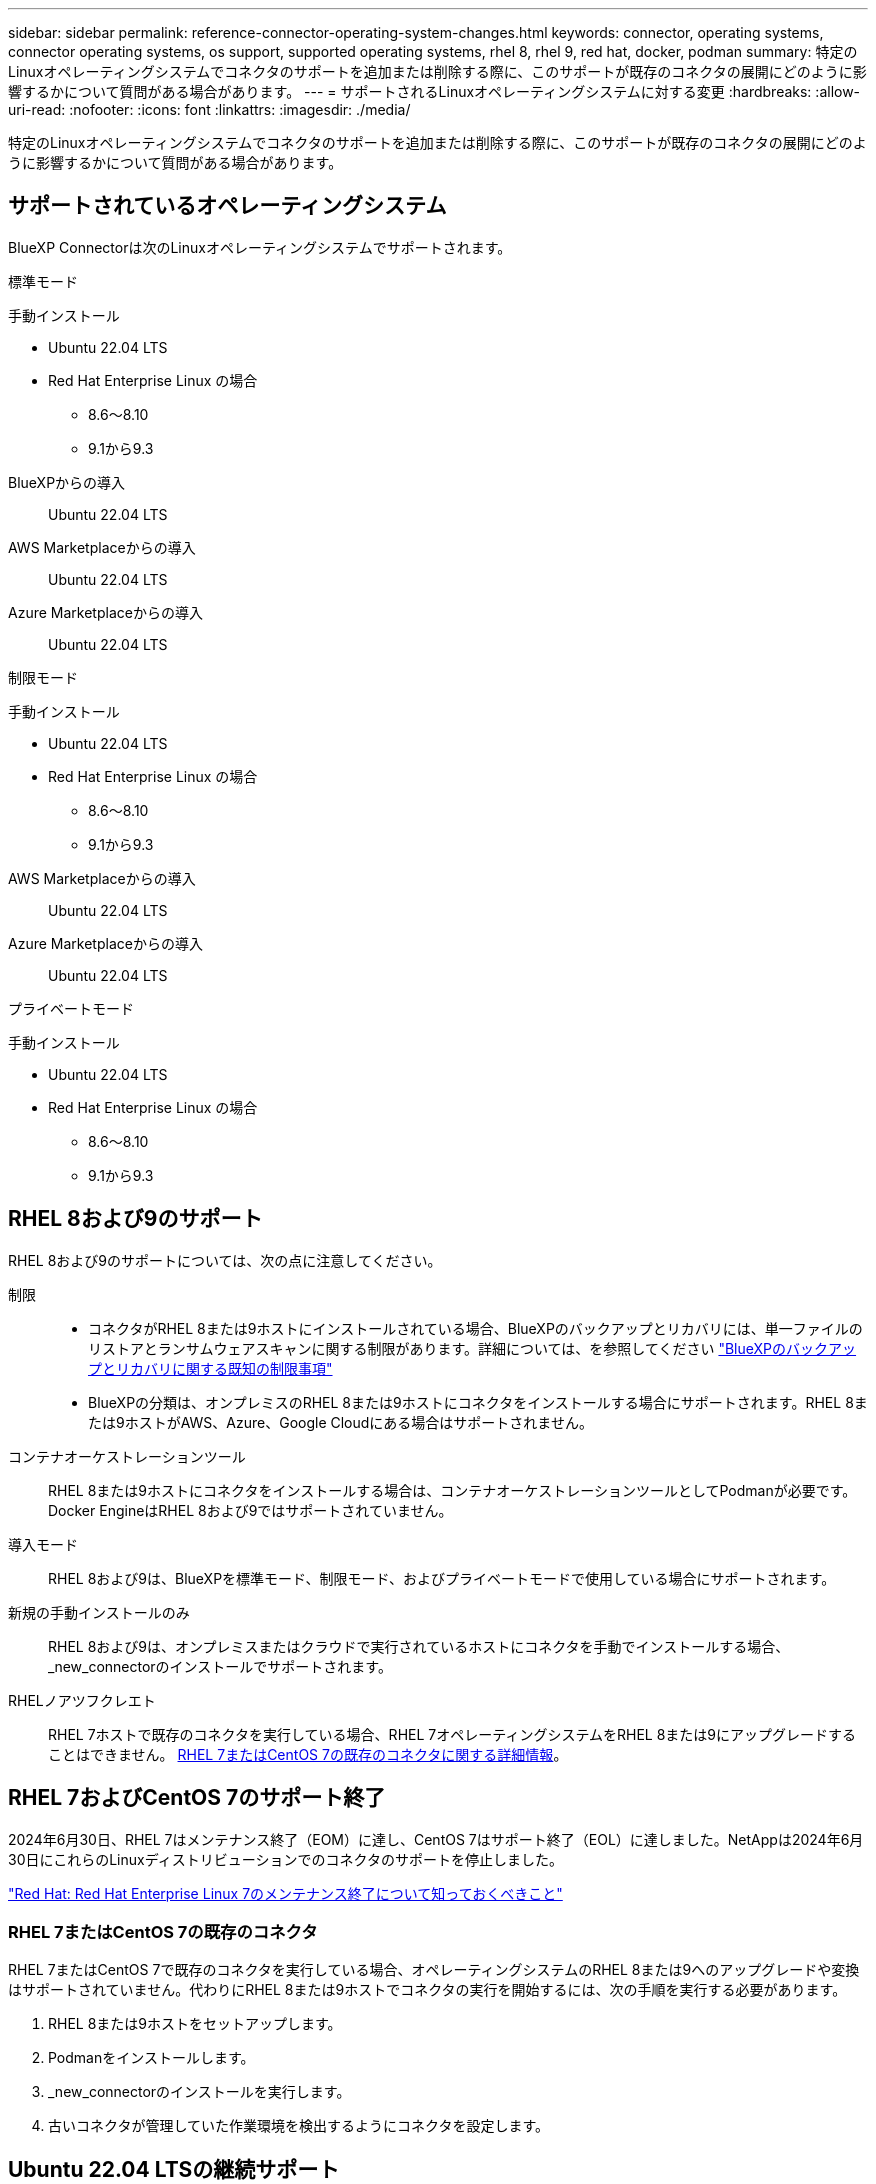 ---
sidebar: sidebar 
permalink: reference-connector-operating-system-changes.html 
keywords: connector, operating systems, connector operating systems, os support, supported operating systems, rhel 8, rhel 9, red hat, docker, podman 
summary: 特定のLinuxオペレーティングシステムでコネクタのサポートを追加または削除する際に、このサポートが既存のコネクタの展開にどのように影響するかについて質問がある場合があります。 
---
= サポートされるLinuxオペレーティングシステムに対する変更
:hardbreaks:
:allow-uri-read: 
:nofooter: 
:icons: font
:linkattrs: 
:imagesdir: ./media/


[role="lead"]
特定のLinuxオペレーティングシステムでコネクタのサポートを追加または削除する際に、このサポートが既存のコネクタの展開にどのように影響するかについて質問がある場合があります。



== サポートされているオペレーティングシステム

BlueXP Connectorは次のLinuxオペレーティングシステムでサポートされます。

[role="tabbed-block"]
====
.標準モード
--
手動インストール::
+
--
* Ubuntu 22.04 LTS
* Red Hat Enterprise Linux の場合
+
** 8.6～8.10
** 9.1から9.3




--
BlueXPからの導入:: Ubuntu 22.04 LTS
AWS Marketplaceからの導入:: Ubuntu 22.04 LTS
Azure Marketplaceからの導入:: Ubuntu 22.04 LTS


--
.制限モード
--
手動インストール::
+
--
* Ubuntu 22.04 LTS
* Red Hat Enterprise Linux の場合
+
** 8.6～8.10
** 9.1から9.3




--
AWS Marketplaceからの導入:: Ubuntu 22.04 LTS
Azure Marketplaceからの導入:: Ubuntu 22.04 LTS


--
.プライベートモード
--
手動インストール::
+
--
* Ubuntu 22.04 LTS
* Red Hat Enterprise Linux の場合
+
** 8.6～8.10
** 9.1から9.3




--


--
====


== RHEL 8および9のサポート

RHEL 8および9のサポートについては、次の点に注意してください。

制限::
+
--
* コネクタがRHEL 8または9ホストにインストールされている場合、BlueXPのバックアップとリカバリには、単一ファイルのリストアとランサムウェアスキャンに関する制限があります。詳細については、を参照してください https://docs.netapp.com/us-en/bluexp-backup-recovery/reference-limitations.html["BlueXPのバックアップとリカバリに関する既知の制限事項"^]
* BlueXPの分類は、オンプレミスのRHEL 8または9ホストにコネクタをインストールする場合にサポートされます。RHEL 8または9ホストがAWS、Azure、Google Cloudにある場合はサポートされません。


--
コンテナオーケストレーションツール:: RHEL 8または9ホストにコネクタをインストールする場合は、コンテナオーケストレーションツールとしてPodmanが必要です。Docker EngineはRHEL 8および9ではサポートされていません。
導入モード:: RHEL 8および9は、BlueXPを標準モード、制限モード、およびプライベートモードで使用している場合にサポートされます。
新規の手動インストールのみ:: RHEL 8および9は、オンプレミスまたはクラウドで実行されているホストにコネクタを手動でインストールする場合、_new_connectorのインストールでサポートされます。
RHELノアツフクレエト:: RHEL 7ホストで既存のコネクタを実行している場合、RHEL 7オペレーティングシステムをRHEL 8または9にアップグレードすることはできません。 <<RHEL 7またはCentOS 7の既存のコネクタ,RHEL 7またはCentOS 7の既存のコネクタに関する詳細情報>>。




== RHEL 7およびCentOS 7のサポート終了

2024年6月30日、RHEL 7はメンテナンス終了（EOM）に達し、CentOS 7はサポート終了（EOL）に達しました。NetAppは2024年6月30日にこれらのLinuxディストリビューションでのコネクタのサポートを停止しました。

https://www.redhat.com/en/technologies/linux-platforms/enterprise-linux/rhel-7-end-of-maintenance["Red Hat: Red Hat Enterprise Linux 7のメンテナンス終了について知っておくべきこと"^]



=== RHEL 7またはCentOS 7の既存のコネクタ

RHEL 7またはCentOS 7で既存のコネクタを実行している場合、オペレーティングシステムのRHEL 8または9へのアップグレードや変換はサポートされていません。代わりにRHEL 8または9ホストでコネクタの実行を開始するには、次の手順を実行する必要があります。

. RHEL 8または9ホストをセットアップします。
. Podmanをインストールします。
. _new_connectorのインストールを実行します。
. 古いコネクタが管理していた作業環境を検出するようにコネクタを設定します。




== Ubuntu 22.04 LTSの継続サポート

このコネクタはUbuntu 22.04 LTSで引き続きサポートされており、BlueXPや市場向けのデフォルトのオペレーティングシステムです。

このオペレーティングシステムにはDocker Engineが必要です。Podmanはサポートされていません。



== 関連リンク



=== RHEL 8および9の使用方法

ホスト要件、Podman要件、およびPodmanとコネクタのインストール手順の詳細については、次のページを参照してください。

[role="tabbed-block"]
====
.標準モード
--
* https://docs.netapp.com/us-en/bluexp-setup-admin/task-install-connector-on-prem.html["コネクタをオンプレミスにインストールしてセットアップします"]
* https://docs.netapp.com/us-en/bluexp-setup-admin/task-install-connector-aws-manual.html["AWSにコネクタを手動でインストールする"]
* https://docs.netapp.com/us-en/bluexp-setup-admin/task-install-connector-azure-manual.html["Azureへのコネクタの手動インストール"]
* https://docs.netapp.com/us-en/bluexp-setup-admin/task-install-connector-google-manual.html["Google Cloudにコネクタを手動でインストールする"]


--
.制限モード
--
https://docs.netapp.com/us-en/bluexp-setup-admin/task-prepare-restricted-mode.html["制限モードでの展開を準備します"]

--
.プライベートモード
--
https://docs.netapp.com/us-en/bluexp-setup-admin/task-prepare-private-mode.html["プライベートモードでの導入を準備します"]

--
====


=== 作業環境を再検出する方法

新しいコネクタの導入後に作業環境を再検出するには、次のページを参照してください。

* https://docs.netapp.com/us-en/bluexp-cloud-volumes-ontap/task-adding-systems.html["既存のCloud Volumes ONTAP システムをBlueXPに追加します"^]
* https://docs.netapp.com/us-en/bluexp-ontap-onprem/task-discovering-ontap.html["オンプレミスのONTAP クラスタを検出"^]
* https://docs.netapp.com/us-en/bluexp-fsx-ontap/use/task-creating-fsx-working-environment.html["FSx for ONTAP作業環境の作成と検出"^]
* https://docs.netapp.com/us-en/bluexp-azure-netapp-files/task-create-working-env.html["Azure NetApp Files 作業環境を作成します"^]
* https://docs.netapp.com/us-en/bluexp-e-series/task-discover-e-series.html["Eシリーズシステムの検出"^]
* https://docs.netapp.com/us-en/bluexp-storagegrid/task-discover-storagegrid.html["StorageGRID システムを検出"^]

